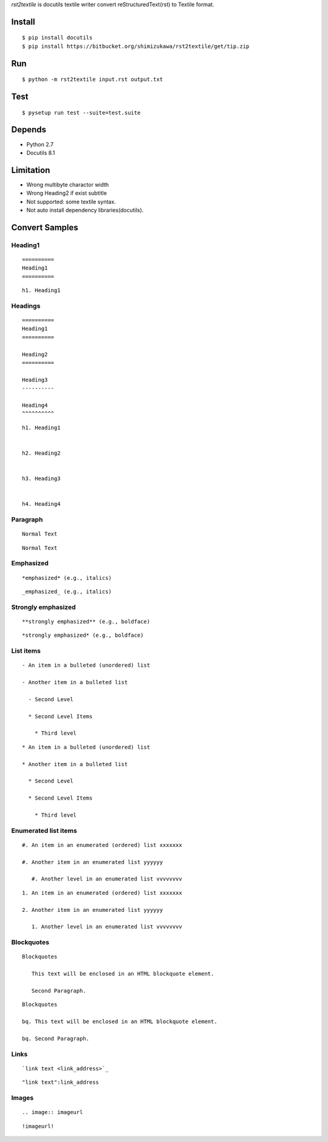 `rst2textile` is docutils textile writer convert reStructuredText(rst) to Textile format.

Install
========

::

   $ pip install docutils
   $ pip install https://bitbucket.org/shimizukawa/rst2textile/get/tip.zip

Run
======

::

   $ python -m rst2textile input.rst output.txt


Test
=====

::

   $ pysetup run test --suite=test.suite

Depends
========
* Python 2.7
* Docutils 8.1

Limitation
============

* Wrong multibyte charactor width
* Wrong Heading2 if exist subtitle
* Not supported: some textile syntax.
* Not auto install dependency libraries(docutils).


Convert Samples
==================

Heading1
---------
.. container:: test, rst, textile

   ::

      ==========
      Heading1
      ==========

   ::

      h1. Heading1

Headings
---------
.. container:: test, rst, textile

   ::

      ==========
      Heading1
      ==========

      Heading2
      ==========

      Heading3
      ----------

      Heading4
      ^^^^^^^^^^

   ::

      h1. Heading1


      h2. Heading2


      h3. Heading3


      h4. Heading4


Paragraph
----------

.. container:: test, rst, textile

   ::

      Normal Text

   ::

      Normal Text

Emphasized
-----------

.. container:: test, rst, textile

   ::

      *emphasized* (e.g., italics)

   ::

      _emphasized_ (e.g., italics)

Strongly emphasized
--------------------
.. container:: test, rst, textile

   ::

      **strongly emphasized** (e.g., boldface)

   ::

      *strongly emphasized* (e.g., boldface)

List items
-----------
.. container:: test, rst, textile

   ::

      - An item in a bulleted (unordered) list

      - Another item in a bulleted list

        - Second Level

        * Second Level Items

          * Third level

   ::

      * An item in a bulleted (unordered) list

      * Another item in a bulleted list

        * Second Level

        * Second Level Items

          * Third level

Enumerated list items
----------------------
.. container:: test, rst, textile

   ::

      #. An item in an enumerated (ordered) list xxxxxxx

      #. Another item in an enumerated list yyyyyy

         #. Another level in an enumerated list vvvvvvvv


   ::

      1. An item in an enumerated (ordered) list xxxxxxx

      2. Another item in an enumerated list yyyyyy

         1. Another level in an enumerated list vvvvvvvv

Blockquotes
------------
.. container:: test, rst, textile

   ::

      Blockquotes

         This text will be enclosed in an HTML blockquote element.

         Second Paragraph.

   ::

      Blockquotes

      bq. This text will be enclosed in an HTML blockquote element.

      bq. Second Paragraph.

Links
-------
.. container:: test, rst, textile

   ::

      `link text <link_address>`_

   ::

      "link text":link_address

Images
-------
.. container:: test, rst, textile

   ::

       .. image:: imageurl

   ::

      !imageurl!


